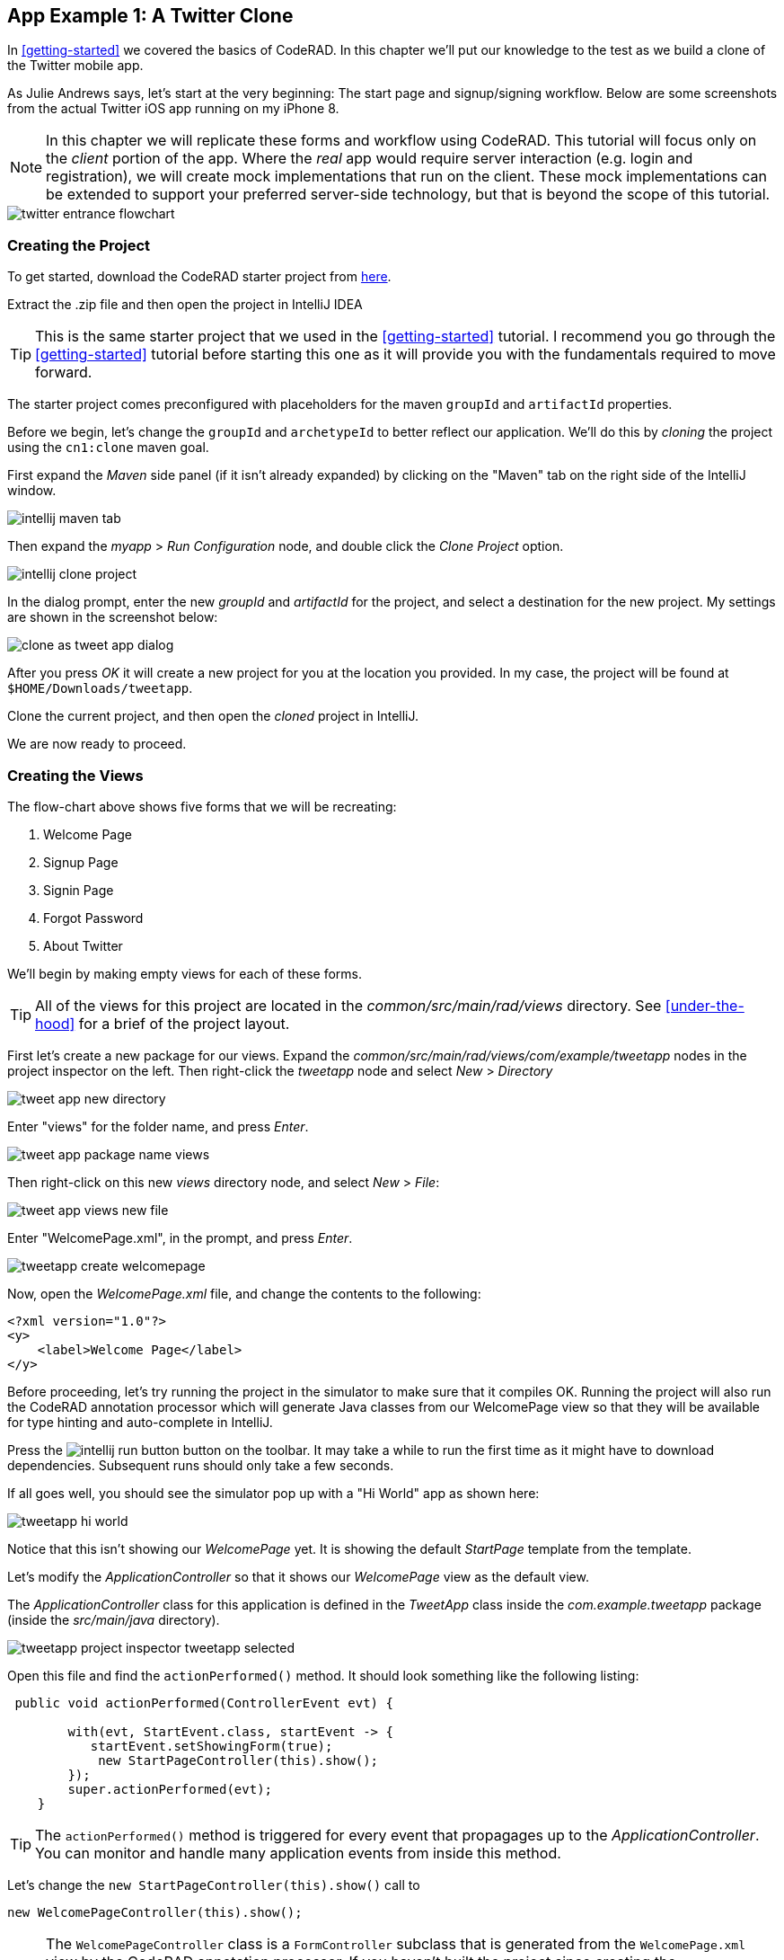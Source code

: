 == App Example 1: A Twitter Clone

In <<getting-started>> we covered the basics of CodeRAD.  In this chapter we'll put our knowledge to the test as we build a clone of the Twitter mobile app.

As Julie Andrews says, let's start at the very beginning: The start page and signup/signing workflow.  Below are some screenshots from the actual Twitter iOS app running on my iPhone 8.

NOTE: In this chapter we will replicate these forms and workflow using CodeRAD.  This tutorial will focus only on the _client_ portion of the app.  Where the _real_ app would require server interaction (e.g. login and registration), we will create mock implementations that run on the client.  These mock implementations can be extended to support your preferred server-side technology, but that is beyond the scope of this tutorial.

image::images/twitter-entrance-flowchart.png[]

=== Creating the Project

To get started, download the CodeRAD starter project from https://github.com/shannah/coderad2-starter-template/archive/refs/heads/master.zip[here].

Extract the .zip file and then open the project in IntelliJ IDEA

TIP: This is the same starter project that we used in the <<getting-started>> tutorial. I recommend you go through the <<getting-started>> tutorial before starting this one as it will provide you with the fundamentals required to move forward.

The starter project comes preconfigured with placeholders for the maven `groupId` and `artifactId` properties.

Before we begin, let's change the `groupId` and `archetypeId` to better reflect our application.  We'll do this by _cloning_ the project using the `cn1:clone` maven goal.

First expand the _Maven_ side panel (if it isn't already expanded) by clicking on the "Maven" tab on the right side of the IntelliJ window.

image::images/intellij-maven-tab.png[]

Then expand the _myapp_ > _Run Configuration_ node, and double click the _Clone Project_ option.

image::images/intellij-clone-project.png[]

In the dialog prompt, enter the new _groupId_ and _artifactId_ for the project, and select a destination for the new project.  My settings are shown in the screenshot below:

image::images/clone-as-tweet-app-dialog.png[]

After you press _OK_ it will create a new project for you at the location you provided.  In my case, the project will be found at `$HOME/Downloads/tweetapp`.

Clone the current project, and then open the _cloned_ project in IntelliJ.

We are now ready to proceed.





=== Creating the Views

The flow-chart above shows five forms that we will be recreating:

. Welcome Page
. Signup Page
. Signin Page
. Forgot Password
. About Twitter

We'll begin by making empty views for each of these forms.

TIP: All of the views for this project are located in the _common/src/main/rad/views_ directory.  See <<under-the-hood>> for a brief of the project layout.

First let's create a new package for our views.  Expand the _common/src/main/rad/views/com/example/tweetapp_ nodes in the project inspector on the left.  Then right-click the _tweetapp_ node and select _New_ > _Directory_

image::images/tweet-app-new-directory.png[]

Enter "views" for the folder name, and press _Enter_.

image::images/tweet-app-package-name-views.png[]

Then right-click on this new _views_ directory node, and select _New_ > _File_:

image::images/tweet-app-views-new-file.png[]

Enter "WelcomePage.xml", in the prompt, and press _Enter_.

image::images/tweetapp-create-welcomepage.png[]

Now, open the _WelcomePage.xml_ file, and change the contents to the following:

[source,xml]
----
<?xml version="1.0"?>
<y>
    <label>Welcome Page</label>
</y>
----

Before proceeding, let's try running the project in the simulator to make sure that it compiles OK.  Running the project will also run the CodeRAD annotation processor which will generate Java classes from our WelcomePage view so that they will be available for type hinting and auto-complete in IntelliJ.

Press the image:images/intellij-run-button.png[] button on the toolbar.  It may take a while to run the first time as it might have to download dependencies.   Subsequent runs should only take a few seconds.

If all goes well, you should see the simulator pop up with a "Hi World" app as shown here:

image::images/tweetapp-hi-world.png[]

Notice that this isn't showing our _WelcomePage_ yet.  It is showing the default _StartPage_ template from the template.

Let's modify the _ApplicationController_ so that it shows our _WelcomePage_ view as the default view.

The _ApplicationController_ class for this application is defined in the _TweetApp_ class inside the _com.example.tweetapp_ package (inside the _src/main/java_ directory).

image::images/tweetapp-project-inspector-tweetapp-selected.png[]

Open this file and find the `actionPerformed()` method.  It should look something like the following listing:

[source,java]
----
 public void actionPerformed(ControllerEvent evt) {

        with(evt, StartEvent.class, startEvent -> {
           startEvent.setShowingForm(true);
            new StartPageController(this).show();
        });
        super.actionPerformed(evt);
    }
----

TIP: The `actionPerformed()` method is triggered for every event that propagages up to the _ApplicationController_.  You can monitor and handle many application events from inside this method.

Let's change the `new StartPageController(this).show()` call to

[source,java]
----
new WelcomePageController(this).show();
----

NOTE: The `WelcomePageController` class is a `FormController` subclass that is generated from the `WelcomePage.xml` view by the CodeRAD annotation processor.  If you haven't built the project since creating the `WelcomePage.xml` file, then IntelliJ might complain that it can't find the class.  Don't worry, about these warnings as they should "fix" themselves when you run or build the project.

Now, if you restart the simulator, it should show our _WelcomePage_ view.

image::images/tweetapp-welcome-page-form-blank.png[]

=== Hot Reload

The Codename One simulator has a _Hot Reload_ feature that can dramatically improve your development experience by reducing the turnaround time for testing changes to your source code.  See <<hot-reload>> for more information about this feature.

For most of this tutorial, I will be using the _Reload Current Form_ setting of Hot reload so that the simulator will automatically reload the current form after I make changes to the source.

image::images/hot-reload-reload-current-form.png[]


=== The Welcome Page

Our welcome page is currently just a placeholder that says "Welcome".  Let's change it to resemble the Twitter welcome page as shown below:

image::images/twitter-welcome-page.png[]

In order to replicate this content and structure, add the following to the _WelcomePage.xml_ file:

[source,xml]
----
<?xml version="1.0"?>
<borderAbsolute
        xsi:noNamespaceSchemaLocation="WelcomePage.xsd" xmlns:xsi="http://www.w3.org/2001/XMLSchema-instance">
    <y layout-constraint="center">
        <spanLabel>See what's happening in the world right now.</spanLabel>
        <button>Create account</button>
    </y>

    <flow layout-constraint="south">
        <label>Haven an account already?</label>
        <button>Log in</button>
    </flow>
</borderAbsolute>
----

Nothing fancy here.  I'm just trying to _roughly_ replicate how the form is laid out using Codename One's layout managers.   Now reload the simulator (if you have _Hot Reload_ enabled, then the simulator will reload automatically), and you'll see something that looks like:

image::images/tweet-app-welcome-page-no-style.png[]

Now that the structure is there, let's work on the style.

Let's start with the _Create Account_ button.  According a web search, the _Twitter Blue_ color is `#1DA1F2`, so let's make the button background this _Twitter Blue_ and the foreground color white.  We'll do this by creating a UIID named `TwitterButton` in our stylesheet.

==== The _Create Account_ Button

Open the stylesheet (located at _src/main/css/theme.css_) and add the following:

[source,css]
----
TwitterButton {
    cn1-derive: Button;
    background-color: #55acee;
    color: white;
    border: cn1-pill-border;
}
----

And add `uiid="TwitterButton"` to the _Create Account_ button:

[source,xml]
----
<button uiid="TwitterButton">Create account</button>
----

You should see the simulator update within a couple seconds to show you the result of this change:

image::images/twitter-create-account-button-2.png[]

This is getting closer, but the button needs a bit more padding.

Just eye-balling it, I'd say the button has about an equal amount of padding as the text size.  So we'll try padding of `1rem`.

After some trial and error, I found that the it looks best with a padding of 0.7rem.

TIP: The `rem` unit corresponds to the height of the default system font.  You can also use other units such as `mm` (millimetres)`, `pt` (points = 1/72nd of an inch), `px` = pixels, `vh` = percent of the display height, `vw` = percent of the display width, `vmin` = percent of the minimum of the display height and width, or `vmax` = the percent of the maxium of the display height and width.

So our CSS becomes:

[source,css]
----
TwitterButton {
    cn1-derive: Button;
    background-color: #1DA1F2;
    color: white;
    border: cn1-pill-border;
    padding: 0.7rem;
    font-size: 1rem;
    font-family: 'native:MainBold';
    margin:0;
}
----

NOTE: I also explicitly set the _font-size_ and _font-family_ here.  The `native:MainBold` maps to the main bold font of the platform.  On Android this will be the _Roboto_ font, and on iOS it will be the _San Francisco_ font.

And the result looks like the following:

image::images/tweetapp-create-account-button-3.png[]

==== The Form Padding

We also need to add some padding to the form to match the design.  Again, I'm eye-balling it, but it looks like their form has about 10% of the display width.

Create a new UIID in the stylesheet and call it WelcomePage as follows:

[source,css]
----
WelcomePage {
    padding:10vw;
}
----

You should see the result instantly in the simulator:

image::images/tweetapp-create-account-button-4.png[]

It's getting closer.  The font isn't exactly right (I'm just using the defualt font right now), but that's OK.  We can circle back and refine the fonts later.

==== The Heading Text

The next obvious thing is the _See what's happening..._ text.  This needs to be larger and black.

I'll create a style named _TwitterHeading1_ for this style.  Set this style as the `textUIID` attribute on the `<spanLabel>` tag:

[source,xml]
----
<spanLabel textUIID="TwitterHeading1">See what's happening in the world right now.</spanLabel>
----

NOTE: We set the `textUIID` attribute instead of the usual `uiid` attribute because the _SpanLabel_ component is a compound component that contains an inner component for rendering the text.  The `uiid` attribute, in this case, only pertains to the outer `SpanLabel` container - so things like borders, backgrounds, and padding, will work as expected there - but the _font_ needs to be applied to the inner component.

And add this style to the stylesheet:

[source,css]
----
TwitterHeading1 {
    font-size: 1.2rem;
    color: black;
    margin-bottom: 1rem;
}
----

These sizes and margins were arrived at by trial and error.

According to the simulator, we're getting closer to our destination:

image::images/tweetapp-create-account-button5.png[]

==== The Login Link

The footer text and login link are currently too big, and require some padding.  They also highlight a problem that we will face when app is displayed on a phone that has rounded corners and notches, like the iPhone X.

We'll add the `safeArea="true"` attribute on the view's container to ensure that it provides enough padding so that its contents don't get clipped by the corners and notches.

[source,xml]
----
<borderAbsolute safeArea="true" ...>
----


We'll also add some styles for the bottom labels and links, we'll call them, `TwitterSmallLabel` and `TwitterSmallLink` respectively.

[source,css]
----
TwitterSmallLabel {
    cn1-derive: Label;
    font-size: 0.5rem;
    padding:0;
    margin:0;
    color: #66757f;
    margin-right: 1mm;
}

TwitterSmallLink {
    cn1-derive: Button;
    font-size: 0.5rem;
    padding:0;
    margin:0;
    color: #1DA1F2;
}
----

These values were arrived at via trial-and-error, per usual.

NOTE: The `cn1-derive` directive means that this style inherits all of the styles from the given style. E.g. `TwitterSmallLabel` _extends_ the `Label` style, which is defined in the native theme for the platform.

==== Hiding the Title Area

The design doesn't include a typical title bar, but our view currently displays a small white area across the top of the form that from the title that we aren't using.  We can hide this title area by adding:

[source,xml]
----
<title hidden="true"/>
----

==== Background Color

Our background color is currently just using the default form background color which is grayish.  We need to change it to _white_.  We can do that by adding `background-color:white` to the `WelcomePage` style in the stylesheet:

[source,css]
----
WelcomePage {
    padding: 10vw;
    background-color: white;
}
----

image::images/tweetapp-welcome-form-almost-complete.png[]

==== The Title Bar Icon

While this view doesn't have a conventional title bar, it does display the _Twitter_ icon in the _title_ position at the top of the form.  Rather than copy the _real_ twitter icon I had our designer make up a custom icon for our tweet app:

image::images/tweet-app-icon-screenshot.png[]

At my request, he wrapped this icon in a TTF file so that it can be used as an icon font within my application.

TIP: My designer used https://icomoon.io/[IcoMoon] to convert his vector image into a truetype font.

TODO: Add a link to download the .ttf font

To use this font, I created a _fonts_ directory inside the _css_ directory, and copied the font (named _icomoon.ttf_) there, so that the font is located at _src/main/css/fonts/icomoon.ttf_.

image::images/tweetapp-css-fonts-folder.png[]

To use this font in the app, I need to add a `@font-face` directive for the font inside the stylesheet as follows:

[source,css]
----
@font-face {
  font-family: 'icomoon';
  src: url('fonts/icomoon.ttf');
}
----

I also need to create a style that uses this font:

[source,css]
----
TwitterIcon {
    font-family: icomoon;
    font-size: 1.4rem;
    color: #1DA1F2;
}
----

Now, I can finally add a label to my view that uses this icon font, as a means to display the icon.

[source,xml]
----
<center layout-constraint="north">
    <label iconUIID="TwitterIcon" fontIcon="(char)0xe902" ></label>
</center>
----

NOTE: In this version it was necessary to cast the `0xe902` to `char` to avoid a compiler error.  In future versions, this cast will no longer be required.

I use the `iconUIID` attribute to set the UIID of the label's icon so that it uses the our font icon.  The `fontIcon` attribute specifies the character code of the glyph in the font to display. In this case it is the unicode character 0xe902, which I was able to extract from the files provided by IcoMoon.

==== Final Result

.The final result of our WelcomePage
image::images/tweetapp-welcome-page-final-result.png[]

.WelcomePage.xml
[source,xml]
----
<?xml version="1.0"?>
<borderAbsolute
        uiid="WelcomePage"
        safeArea="true"
        xsi:noNamespaceSchemaLocation="WelcomePage.xsd" xmlns:xsi="http://www.w3.org/2001/XMLSchema-instance">

    <title hidden="true"/>
    <center layout-constraint="north">
        <label iconUIID="TwitterIcon" fontIcon="(char)0xe902" ></label>
    </center>

    <y layout-constraint="center">
        <spanLabel textUIID="TwitterHeading1">See what's happening in the world right now.</spanLabel>
        <button uiid="TwitterButton">Create account</button>

    </y>

    <flow layout-constraint="south">
        <label uiid="TwitterSmallLabel">Have an account already?</label>
        <button uiid="TwitterSmallLink">Log in</button>

    </flow>
</borderAbsolute>
----

.theme.css
[source,css]
----
#Constants {
    includeNativeBool: true;
}

@font-face {
  font-family: 'icomoon';
  src: url('fonts/icomoon.ttf');
}

TwitterButton {
    cn1-derive: Button;
    background-color: #1DA1F2;
    color: white;
    border: cn1-pill-border;
    padding: 0.7rem;
}

WelcomePage {
    padding:10vw;
    background-color:white;
}

TwitterHeading1 {
    font-size: 1.2rem;
    color: black;
    margin-bottom: 1rem;
}

TwitterSmallLabel {
    cn1-derive: Label;
    font-size: 0.5rem;
    padding:0;
    margin:0;
    color: #66757f;
    margin-right: 1mm;
}

TwitterSmallLink {
    cn1-derive: Button;
    font-size: 0.5rem;
    padding:0;
    margin:0;
    color: #1DA1F2;
}

TwitterIcon {
    font-family: icomoon;
    font-size: 1.4rem;
    color: #1DA1F2;
}
----

==== Adapting for Android

But wait, we're not done yet.  So far we've been testing with the _iPhone X_ skin exclusively.  Since we are building our app for multiple platforms, we need to test it on some other skins.  The Codename One simulator comes with skins for many popular phone and tablets on the market.  By default, you'll only see the _iPhoneX_ and desktop skins in the _Skins_ menu.  You can add additional skins via the _Skins_ > _More..._ menu item.

My favourite Android skin is the Samsung Galaxy S8.  If your _Skins_ menu doesn't include this skin yet, then you'll need to add it, as follows.

. Select _Skins_ > _More..._ from the menu bar.
+
image::images/skins-add-more-menuitem.png[]
+
It will take a few seconds to load the list of skins.
. When the _Skins_ dialog appears, enter "GalaxyS" into the search field at the top.  You should see a few matching results appear in the list, as shown below:
+
image::images/skins-galaxy-search.png[]
+
NOTE: _SamsungGalaxyS8_ is not included in the screenshot above because I have already installed it, but it should appear in your list.
. Check the box beside _SamsungGalaxyS8_, and press the _Download_ button.
+
It will take a few moments, but when it is done, you should see an option for _SamsungGalaxyS8_ in your skins menu.

To test out the app in Android, select the _SamsungGalaxyS8_ skin from the _Skins_ menu.

image::images/select-galaxys8-skin.png[]

It should resemble the screenshot below:

image::images/tweetapp-android-skin-1.png[]

This looks a little different than it did on the iPhoneX skin. All of the text is a little bit too small.

This is because different platforms have different default font sizes, and pixel density also varies across devices.  The best way I have found to _normalize_ these factors and obtain consistent results across platform is to define the `defaultFontSize` theme constant to an appropriate value, and use `rem` units for font sizes whenever possible.

In the `#Constants` section of the _theme.css_ file, add:

[source,css]
----
#Constants {
  ...
  defaultFontSizeInt: 18;
}
----

We are also going to change some of the font sizes so that they look better on the _S8_ skin.

Change the `font-size` properties in a few styles as follows:

[source,css]
----
TwitterButton {
  ...
  font-size: 1rem;
}

TwitterHeading1 {
  ...
  font-size: 1.5rem;
}

TwitterSmallLabel {
  ...
  font-size: 0.7rem;
}

TwitterSmallLink {
  ...
  font-size: 0.7rem;
}
----

After making these changes, the simulator should look something like:

image::images/tweet-app-s8-skin-2.png[]

And if we now toggle back to the iPhone X, it will look like:

image::images/tweetapp-iphonex-skin-final.png[]

These now look a little better.

We may continue to tweak the styles as we go on, but for now, I'd say we can move onto the registration page.

=== The Signup Page

When you click on _Create account_ in the _Twitter_ app, it brings you to the _Signup Page_ which looks like:

image::images/twitter-signup-page.png[]

Create a new file named "SignupPage.xml" in the same directory as the _WelcomePage.xml_ file.

Then add the following contents:

[source,xml]
----
<?xml version="1.0"?>
<border safeArea="true"
        xsi:noNamespaceSchemaLocation="SignupPage.xsd" xmlns:xsi="http://www.w3.org/2001/XMLSchema-instance">
    <title>
        <label iconUIID="TwitterIcon" fontIcon="(char)0xe902" ></label>
    </title>
    <y layout-constraint="center">
        <label>Create your account</label>
        <textField hint="Name"/>
        <textField hint="Phone number or email address"/>
        <textField hint="Date of birth"/>
    </y>
    <right layout-constraint="south">
        <button>Next</button>
    </right>
</border>

----

NOTE: I used `<textField>` tags for all three fields of this form, even though (as we'll discover later) the _birthdate_ field should be a date picker, and the _phone number or email address_ field has more involved than a single _TextField_ component can handle.  Later on we will be revisiting these tag choices, but for now I just want to be able to express the semantic structure of the form using tags.  It will be easy to change them to different components later on if required.

This is just a basic set of components to replicate the contents of the form.  It doesn't include any special styling yet.  There are a couple of things worth noting here:

In the _WelcomePage_ we hid the title bar using `<title hidden="true"/>`.  Since this form has a _back_ button, however, I'd like to use the default title bar so that we can get the _back_ functionality for free.

The `<title>` is a special tag that test the title of the form.  If you provide string contents, then those will be used as the title.  If you provide a child component, as we've done here, it will use that component in the title position.  In this case we want our icon to be placed in the title position.

The `<right>` tag is an alias for a container with `FlowLayout` and aligned to the right.

==== Linking from the Welcome Page

Before we can try out our new _Signup_ page, we need to add a link to it from the _Welcome_ page.  We'll do this by adding a `rad-href` attribute to the _Create account_ button on the _Welcome_ page:

[source,xml]
----
<button uiid="TwitterButton" rad-href="#SignupPage">Create account</button>
----

Now, when you click on the _Create account_ button, it will navigate to our new _Signup_ page, which is shown below:

image::images/tweetapp-signup-page-1.png[]

This is a starting point.

==== Hot Reload: Reload Current Form

Before we begin the process of styling the _Signup_ form, let's change the _Hot Reload_ settings of the simulator to _Reload Current Form_.  This will cause the app to automatically reload the current form when we make changes triggering the hot reload.

image::images/hot-reload-reload-current-form.png[]

NOTE: When the _Reload Current Form_ option is enabled we lose the navigation context on reload, so things like the _Back_ button won't appear.

This mode is helpful while we are actively developing a view.

==== Adding Styles

I won't go through the _styling_ process in as much detail as I did for the _Welcome_ page.  I'll just show you the styles I arrived at by trial and error, and comment on some of the new or non-obvious things.  Add the following styles to your stylesheet:

[source,css]
----

/** Signup Page Styles */

SignupPage {
    background-color:white;
    margin:0;
}

SignupPageContent {
    padding: 8vw;
}

SignupPageTitle {
    cn1-derive: Label;
    font-size: 1.2rem;
    font-family: "native:MainBold";
    text-align:center;
    margin-bottom: 1.7rem;
    color: black;
}

TwitterNextButton {
    cn1-derive: Button;
    background-color: #1DA1F2;
    color: white;
    border: cn1-pill-border;
    padding: 0.5rem 0.75rem;

    font-size: 0.7rem;

}

TwitterTextField, TwitterTextFieldHint {
    padding-top: 0.7rem;
    padding-bottom: 0.7rem;
    font-size: 0.8rem;
    font-family: "native:MainLight";
}

TwitterTextField {
    cn1-derive: TextField;
    border: none;
    border-bottom: 0.8pt solid #ccc;

    margin-top: 1rem;
    margin-bottom: 0.5rem;


}

TwitterTextFieldHint {
    color: #66757f;

}
----

And set the UIIDs for the corresponding elements in the _SignupPage_ view:

[source,xml]
----
<?xml version="1.0"?>
<border uiid="SignupPage"
        safeArea="true"
        xsi:noNamespaceSchemaLocation="SignupPage.xsd" xmlns:xsi="http://www.w3.org/2001/XMLSchema-instance">
    <title>
        <label iconUIID="TwitterIcon" fontIcon="(char)0xe902" ></label>
    </title>
    <y layout-constraint="center" uiid="SignupPageContent">
        <label uiid="SignupPageTitle">Create your account</label>
        <textField hint="Name" uiid="TwitterTextField" hintLabel.uiid="TwitterTextFieldHint"/>
        <textField hint="Phone number or email address" uiid="TwitterTextField" hintLabel.uiid="TwitterTextFieldHint"/>
        <textField hint="Date of birth" uiid="TwitterTextField" hintLabel.uiid="TwitterTextFieldHint"/>
    </y>
    <right layout-constraint="south">
        <button uiid="TwitterNextButton">Next</button>
    </right>


</border>

----

The things to notice on this snippet are the `uiid` attributes that were added to some of the XML tags.  Notice also that I added `hintLabel.uiid` attributes to the `<textField>` tags.  These are to set the UIID of the _hint_ text and correspond with the _Java_ expression `textField.getHintLabel().setUIID(...)`.  This demonstrates the syntax that you can use to set _sub_-properties via attributes.

TIP: There is no limit to the number of levels of chaining  that you can do with setting sub-properties.  E.g. `a.b.c.d.e="foo"` would be the same as calling, `theComponent.getA().getB().getC().getD().setE(foo)` in Java, except that the code that CodeRAD generates is null-safe.  _However_, not all chaining sequences are included in the XML schemas, so IntelliJ highlight some of your chained attributes in red, claiming that they are invalid.  While this may be annoying (seeing the error message), the view should build just fine.

The result on the Samsung Galaxy S8:

image::images/tweetapp-signup-form-s8-2.png[]

And on iPhone X:

image::images/tweetapp-signup-form-iphonex-2.png[]

==== The Title Bar

We didn't explicitly create the title bar with an XML tag.  Its creation is handled by the `FormController` when the view is displayed.  Therefore we couldn't set a `uiid` attribute to set its style.  This is why it looks a little off color on the iPhoneX, and it has a shadowed bottom border on the S8.

In cases like this, when I need to style a component that I didn't create myself, I generally use the _Component Inspector_ in the simulator to find out the UIID of the "offending" component.  Let's do that now, by selecting _Tools_ > _Component Inspector_:

image::images/tweetapp-component-inspector-menu.png[]

The screenshot below shows the component tree expanded to the _TitleBar_ component.  The component that I select in the component tree is shaded _red_ in the simulator, which helps me to know that I have found the correct component.

image::images/tweetapp-component-inspector-titlearea.png[]

According to the inspector, the UIID of that component is "TitleArea", so let's try to override that style in the stylesheet.

Global overrides like this I usually place near the beginning of the stylesheet.

[source,css]
----
TitleArea {
    border:none;
    background-color:white;
    margin:0;
}
----

And the result on the S8:

image::images/tweetapp-signup-page-s8-4.png[]

==== The Signup Page Controller

Our next step is to make make the signup page actually do something other than look pretty.  In the spirit of MVC we will handle logic for this form in a _controller_.

Create a _com.example.tweetapp.controllers_ package inside the _src/main/java_ directory if you haven't already, and create a new Java class in this package named "SignupPageViewController" with the following contents:

[source,java]
----
package com.example.tweetapp.controllers;

import com.codename1.rad.controllers.Controller;
import com.codename1.rad.controllers.ViewController;

public class SignupPageViewController extends ViewController {
    /**
     * Creates a new ViewController with the given parent controller.
     *
     * @param parent
     */
    public SignupPageViewController(Controller parent) {
        super(parent);
    }
}

----

Then, back in the _SignupPage.xml_ view, add a `view-controller` attribute to the root XML tag that referrs to the _SignupPageViewController_ class:

[source,xml]
----
<border view-controller="com.example.tweetapp.controllers.SignupPageViewController" ... >
...
----

==== The "Next" Action

Now that we have our view controller in place, let's convert the _Next_ button into a _Next_ action - the distinction being that an action is _bound_ to the controller.

First we need to add an action category for the _Next_ action.  We do this via the `<define-category>` tag:

[source,xml]
----
<define-category name="NEXT"/>
----

TIP: If the `<define-category>` tag is new to you, you should check out <<adding-actions>> in the _Getting Started_ section for a brief introduction to actions and categories.

And we'll bind our _Next_ button to this _NEXT_ category using the `<bind-action>` tag, which we'll add as a child of the `<button>` tag:

[source,xml]
----
<button uiid="TwitterNextButton" text="Next">
    <bind-action category="NEXT"/>
</button>
----

Notice we moved the "Next" text from the tag content into the `text` attribute.  This is just cleaner to look at now that we have some child tags.

NOTE: When `<bind-action>` is added to a `<button>`, properties defined in the action will override the corresponding button properties.  E.g. If the action included a `label` property, then that would override the `text` attribute of the `button`.

Now to define the _Next_ action in the controller.

Implement the `initControllerActions()` method in the view controller as follows:

[source,java]
----
@Override
protected void initControllerActions() {
    super.initControllerActions();

    ActionNode.builder()
            .addToController(this, SignupPage.NEXT, evt->{
                evt.consume();
                Dialog.show("Click recieved", "You clicked Next", "OK", null);
            });
}
----

The `ActionNode.builder()` method creates an `ActionNode.Builder` object, which has many utility methods for constructing actions and registering them with controllers.

The `addToController()` method takes three parameters:

. The controller to add the action to.  In this case we pass `this` since we want to add it to this view controller.
. The Action Category.  In this case we are passing `SignupPage.NEXT` which was generated by our `<define-category name="NEXT"/>` tag.
. An `ActionListener` that is called when the action is triggered.  In this case we just display a dialog that says "You Clicked Me".

If you reload the app in simulator and press the "Next" button, it should display a dialog as shown here:

.Dialog shown when clicking the _Next_ button on Android.  Notice that this dialog uses the native Android styles.  On iOS the dialog would look slightly different - matching the iOS native theme.
image::images/tweetapp-next-you-clicked-me-android.png[]

==== The View Model

Now, when the user clicks _Next_ it triggers the corresponding event handler in our controller, but we haven't provided a "clean" way, yet, to pass the user's input to our controller action.  This is where the _view model_ comes into play.

The _View Model_ is the entity object that stores all of the model data for a view.  If you do not explicity specify a view model for your view (via the `rad-model` attribute), then an Entity class is automatically generated by the CodeRAD annotation processor, named `{ViewName}Model`.  E.g. For our `SignupPage` view, the generated entity class would be named `SignupPageModel`, and it would be in the same package as the `SignupPage` view.

You can define properties for the view model using the `<define-tag>` tag, as described in <<implicit-view-models>>.

In our case, we are going to add properties for each field on the form.

Add the following to the _SignupPage.xml` view anywhere inside the root tag. I generally place my `define-tag` tags near the top.

[source,xml]
----
<define-tag name="name" value="Person.name"/>
<define-tag name="phone" value="Person.telephone"/>
<define-tag name="email" value="Person.email"/>
<define-tag name="birthDate" value="Person.birthDate" type="java.util.Date"/>
----

A few things to note here:

. I have provided a `value` attribute for each of these tags because these properties seem to match up directly with well-known property types.  CodeRAD includes a set of default schemas in the _com.codename1.rad.schemas_ directory which are adapted from the schemas listed at https://schema.org/.  In particular the https://schema.org/Person[Person schema] seems relevant here. By mapping our properties to these existing properties, it will make it easier for other views to use our view model without having to explicitly depend on the view model entity itself. See <<entities-properties-schemas-tags>> for some more information about this.
. For the `birthDate` tag we have added a type of `java.util.Date`.  If no type is required, the property is assumed to be a string.  Since the _birthDate_ is a date, we want the model to treat this property as a date.
. I have split up the "Phone or Email Address" field into two properties: _phone_ and _email_.  This is just cleaner.  Also, as we'll see, the _Phone or Email_ field of the Twitter app isn't really a _single_ text field at all.  It is more like a button that toggles between two different possible text fields: phone and email.

==== Binding UI Elements to the View Model

Now that we have a view model in place, we can bind our UI elements to the model.  This will involve changing the `<textField>` tags that we are currently using to their "bindable" counterparts.  We will also take this opportunity to split up the "Phone or Email" field up into two fields.

CodeRAD includes a set of bindable wrappers for most of the core Codename One components in the _com.codename1.rad.propertyviews_ package.  To convert a basic Codename One component to its bindable counterpart, you can generally prefix "rad" to the tag name.  E.g. Instead of `<textField>`, you can use `<radTextField>`.

A slight wrinkle is that the `<rad*>` components are actually `Container` classes that _wrap_ the basic component, so if you want to set properties on the basic component such as "hint" or "uiid", you need to set them with the "component." prefix.

For example, let's convert the _name_ text field into its RAD counter part.  Before we had:

[source,xml]
----
<radTextField
  hint="Name"
  uiid="TwitterTextField"
  hintLabel.uiid="TwitterTextFieldHint"
/>
----

We change this to:

[source,xml]
----
<radTextField
  tag="name"
  component.hint="Name"
  component.uiid="TwitterTextField"
  component.hintLabel.uiid="TwitterTextFieldHint"
/>
----

Notes on this:

. The `tag="name"` binds this component to the "name" property of the view model that we defined above using `<define-tag../>`.
. We prefixed each of the attributes that target the _TextField_ itself with "component."  This is beause the TextField itself is actually wrapped by the `radTextField` (which is an instance of `TextFieldPropertyView`), and the rad text field class has a `getComponent()` method that retrieves the actual text field.  So, for example, setting `component.hint="Name"` is like calling `radTextField.getComponent().setHint("Name")`.



























